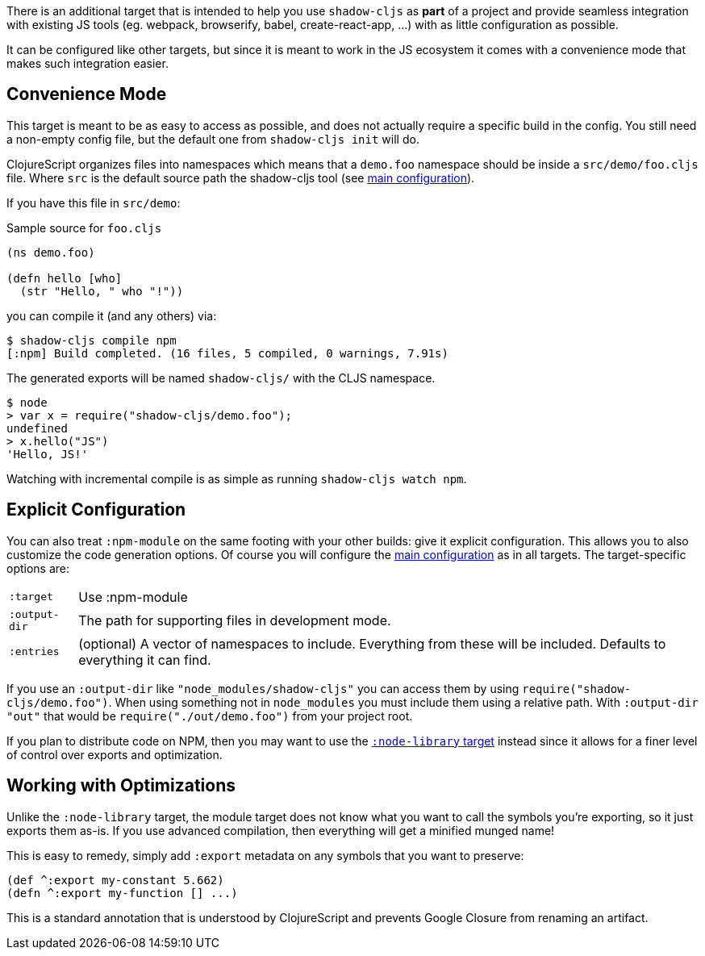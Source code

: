 There is an additional target that is intended to help you use `shadow-cljs` as *part* of
a project and provide seamless integration with existing JS tools (eg. webpack, browserify, babel,
create-react-app, ...) with as little configuration as possible.

It can be configured like other targets, but since it is meant to work in the JS ecosystem it
comes with a convenience mode that makes such integration easier.

== Convenience Mode

This target is meant to be as easy to access as possible, and does not actually require a specific
build in the config. You still need a non-empty config file, but the default one from
`shadow-cljs init` will do.

ClojureScript organizes files into namespaces which means that a `demo.foo` namespace should be inside a
`src/demo/foo.cljs` file. Where `src` is the default source path the shadow-cljs tool (see <<CommonConfig, main configuration>>).

If you have this file in `src/demo`:

.Sample source for `foo.cljs`
```
(ns demo.foo)

(defn hello [who]
  (str "Hello, " who "!"))
```

you can compile it (and any others) via:

```bash
$ shadow-cljs compile npm
[:npm] Build completed. (16 files, 5 compiled, 0 warnings, 7.91s)
```

The generated exports will be named `shadow-cljs/` with the CLJS namespace.

```js
$ node
> var x = require("shadow-cljs/demo.foo");
undefined
> x.hello("JS")
'Hello, JS!'
```

Watching with incremental compile is as simple as running `shadow-cljs watch npm`.

== Explicit Configuration

You can also treat `:npm-module` on the same footing with your other builds: give it explicit
configuration. This allows you to also customize the code generation options. Of course
you will configure the <<CommonConfig, main configuration>> as in all targets. The target-specific
options are:

[horizontal]
`:target`:: Use :npm-module
`:output-dir`:: The path for supporting files in development mode.
`:entries`:: (optional) A vector of namespaces to include. Everything from these will be included.
Defaults to everything it can find.


If you use an `:output-dir` like `"node_modules/shadow-cljs"` you can access them by using `require("shadow-cljs/demo.foo")`. When using something not in `node_modules` you must include them using a relative path. With `:output-dir "out"` that would be `require("./out/demo.foo")` from your project root.

If you plan to distribute code on NPM, then you may want to use the <<NodeLibrary, `:node-library` target>> instead since it allows for a finer level of control over exports and optimization.

== Working with Optimizations

Unlike the `:node-library` target, the module target does not know what you want to call the
symbols you're exporting, so it just exports them as-is. If you use advanced compilation, then everything
will get a minified munged name!

This is easy to remedy, simply add `:export` metadata on any symbols that you want to preserve:

```
(def ^:export my-constant 5.662)
(defn ^:export my-function [] ...)
```

This is a standard annotation that is understood by ClojureScript and prevents Google Closure from
renaming an artifact.
